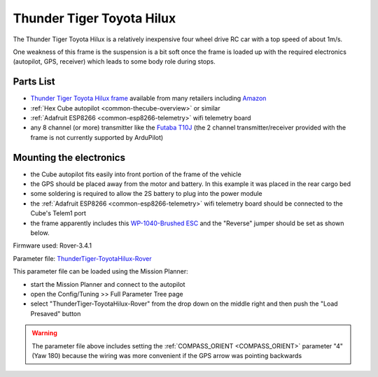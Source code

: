 .. _reference-frames-tt-toyotahilux:

==========================
Thunder Tiger Toyota Hilux
==========================

..  youtube:: 9zOlvTsHY6k
    :width: 100%

The Thunder Tiger Toyota Hilux is a relatively inexpensive four wheel drive RC car with a top speed of about 1m/s.

One weakness of this frame is the suspension is a bit soft once the frame is loaded up with the required electronics (autopilot, GPS, receiver) which leads to some body role during stops.

Parts List
----------

- `Thunder Tiger Toyota Hilux frame <https://www.thundertiger.com/products-detail.php?id=74>`__ available from many retailers including `Amazon <https://www.amazon.com/Thunder-Tiger-TOYOTA-HILUX-PICK-UP/dp/B071WJCMKN>`__
- :ref:`Hex Cube autopilot <common-thecube-overview>` or similar
- :ref:`Adafruit ESP8266 <common-esp8266-telemetry>` wifi telemetry board
- any 8 channel (or more) transmitter like the `Futaba T10J <https://www.futabarc.com/systems/futk9200-10j/index.html>`__ (the 2 channel transmitter/receiver provided with the frame is not currently supported by ArduPilot)

Mounting the electronics
------------------------

.. image:: ../images/reference-frame-tt-toyotahilux.jpg
    :target: ../_images/reference-frame-tt-toyotahilux.jpg

.. image:: ../images/reference-frame-tt-toyotahilux-annotated.jpg
    :target: ../_images/reference-frame-tt-toyotahilux-annotated.jpg

- the Cube autopilot fits easily into front portion of the frame of the vehicle
- the GPS should be placed away from the motor and battery.  In this example it was placed in the rear cargo bed
- some soldering is required to allow the 2S battery to plug into the power module
- the :ref:`Adafruit ESP8266 <common-esp8266-telemetry>` wifi telemetry board should be connected to the Cube's Telem1 port
- the frame apparently includes this `WP-1040-Brushed ESC <http://www.redcatracing.com/manuals/HW-WP-1040-Brushed.pdf>`__ and the "Reverse" jumper should be set as shown below.

.. image:: ../images/reference-frame-tt-toyotahilux-esc.jpg
    :target: ../_images/reference-frame-tt-toyotahilux-esc.jpg

Firmware used: Rover-3.4.1

Parameter file: `ThunderTiger-ToyotaHilux-Rover <https://github.com/ArduPilot/ardupilot/blob/master/Tools/Frame_params/ThunderTiger-ToyotaHilux-Rover.param>`__

This parameter file can be loaded using the Mission Planner:

- start the Mission Planner and connect to the autopilot
- open the Config/Tuning >> Full Parameter Tree page
- select "ThunderTiger-ToyotaHilux-Rover" from the drop down on the middle right and then push the "Load Presaved" button

.. warning::

   The parameter file above includes setting the :ref:`COMPASS_ORIENT <COMPASS_ORIENT>` parameter "4" (Yaw 180) because the wiring was more convenient if the GPS arrow was pointing backwards
